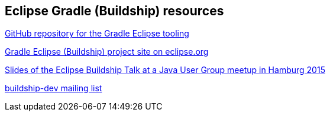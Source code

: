 == Eclipse Gradle (Buildship) resources

https://github.com/eclipse/buildship[GitHub repository for the Gradle Eclipse tooling]

https://projects.eclipse.org/projects/tools.buildship[Gradle Eclipse (Buildship) project site on eclipse.org]

http://www.slideshare.net/simonscholz/eclipse-buildship-jug-hamburg[Slides of the Eclipse Buildship Talk at a Java User Group meetup in Hamburg 2015]

https://dev.eclipse.org/mailman/listinfo/buildship-dev[buildship-dev mailing list]

